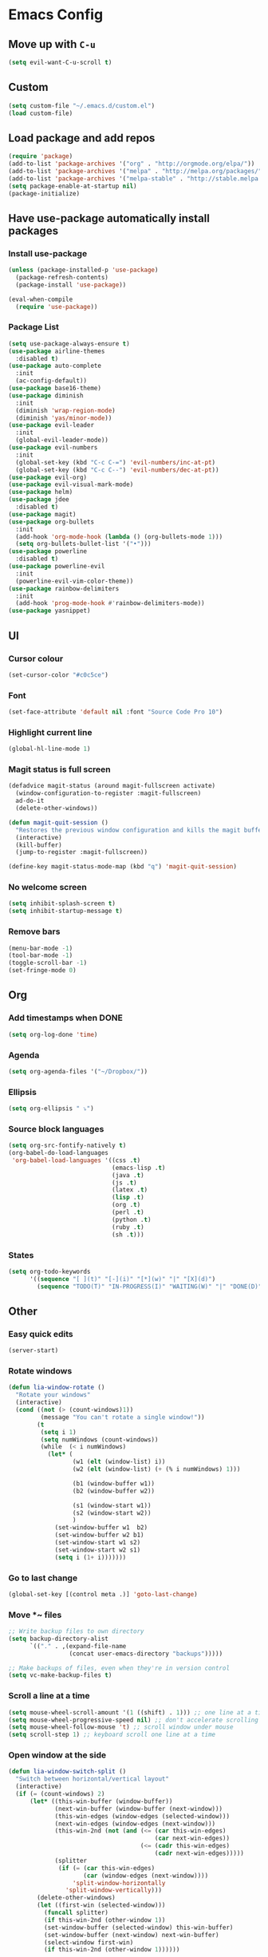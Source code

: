 * Emacs Config
** Move up with ~C-u~
   #+BEGIN_SRC emacs-lisp
     (setq evil-want-C-u-scroll t)
   #+END_SRC
** Custom
   #+BEGIN_SRC emacs-lisp
     (setq custom-file "~/.emacs.d/custom.el")
     (load custom-file)
   #+END_SRC
** Load package and add repos
   #+BEGIN_SRC emacs-lisp
     (require 'package)
     (add-to-list 'package-archives '("org" . "http://orgmode.org/elpa/"))
     (add-to-list 'package-archives '("melpa" . "http://melpa.org/packages/"))
     (add-to-list 'package-archives '("melpa-stable" . "http://stable.melpa.org/packages/"))
     (setq package-enable-at-startup nil)
     (package-initialize)
   #+END_SRC
** Have use-package automatically install packages
*** Install use-package
    #+BEGIN_SRC emacs-lisp
      (unless (package-installed-p 'use-package)
        (package-refresh-contents)
        (package-install 'use-package))

      (eval-when-compile
        (require 'use-package))
    #+END_SRC
*** Package List
    #+BEGIN_SRC emacs-lisp
      (setq use-package-always-ensure t)
      (use-package airline-themes
        :disabled t)
      (use-package auto-complete
        :init
        (ac-config-default))
      (use-package base16-theme)
      (use-package diminish
        :init
        (diminish 'wrap-region-mode)
        (diminish 'yas/minor-mode))
      (use-package evil-leader
        :init
        (global-evil-leader-mode))
      (use-package evil-numbers
        :init
        (global-set-key (kbd "C-c C-=") 'evil-numbers/inc-at-pt)
        (global-set-key (kbd "C-c C--") 'evil-numbers/dec-at-pt))
      (use-package evil-org)
      (use-package evil-visual-mark-mode)
      (use-package helm)
      (use-package jdee
        :disabled t)
      (use-package magit)
      (use-package org-bullets
        :init
        (add-hook 'org-mode-hook (lambda () (org-bullets-mode 1)))
        (setq org-bullets-bullet-list '("•")))
      (use-package powerline
        :disabled t)
      (use-package powerline-evil
        :init
        (powerline-evil-vim-color-theme))
      (use-package rainbow-delimiters
        :init
        (add-hook 'prog-mode-hook #'rainbow-delimiters-mode))
      (use-package yasnippet)
    #+END_SRC
** UI
*** Cursor colour
    #+BEGIN_SRC emacs-lisp
      (set-cursor-color "#c0c5ce")
    #+END_SRC
*** Font
    #+BEGIN_SRC emacs-lisp
      (set-face-attribute 'default nil :font "Source Code Pro 10")
    #+END_SRC
*** Highlight current line
    #+BEGIN_SRC emacs-lisp
      (global-hl-line-mode 1)
    #+END_SRC
*** Magit status is full screen
    #+BEGIN_SRC emacs-lisp
      (defadvice magit-status (around magit-fullscreen activate)
        (window-configuration-to-register :magit-fullscreen)
        ad-do-it
        (delete-other-windows))

      (defun magit-quit-session ()
        "Restores the previous window configuration and kills the magit buffer"
        (interactive)
        (kill-buffer)
        (jump-to-register :magit-fullscreen))

      (define-key magit-status-mode-map (kbd "q") 'magit-quit-session)
    #+END_SRC
*** No welcome screen
    #+BEGIN_SRC emacs-lisp
      (setq inhibit-splash-screen t)
      (setq inhibit-startup-message t)
    #+END_SRC
*** Remove bars
    #+BEGIN_SRC emacs-lisp
      (menu-bar-mode -1)
      (tool-bar-mode -1)
      (toggle-scroll-bar -1)
      (set-fringe-mode 0)
    #+END_SRC
** Org
*** Add timestamps when DONE
    #+BEGIN_SRC emacs-lisp
      (setq org-log-done 'time)
    #+END_SRC
*** Agenda
    #+BEGIN_SRC emacs-lisp
      (setq org-agenda-files '("~/Dropbox/"))
    #+END_SRC
*** Ellipsis
    #+BEGIN_SRC emacs-lisp
      (setq org-ellipsis " ⤵")
    #+END_SRC
*** Source block languages
    #+BEGIN_SRC emacs-lisp
      (setq org-src-fontify-natively t)
      (org-babel-do-load-languages
       'org-babel-load-languages '((css .t)
                                   (emacs-lisp .t)
                                   (java .t)
                                   (js .t)
                                   (latex .t)
                                   (lisp .t)
                                   (org .t)
                                   (perl .t)
                                   (python .t)
                                   (ruby .t)
                                   (sh .t)))
    #+END_SRC
*** States
    #+BEGIN_SRC emacs-lisp
      (setq org-todo-keywords
            '((sequence "[ ](t)" "[-](i)" "[*](w)" "|" "[X](d)")
              (sequence "TODO(T)" "IN-PROGRESS(I)" "WAITING(W)" "|" "DONE(D)" "CANCELED(C)")))
    #+END_SRC
** Other
*** Easy quick edits
    #+BEGIN_SRC emacs-lisp
      (server-start)
    #+END_SRC
*** Rotate windows
    #+BEGIN_SRC emacs-lisp
      (defun lia-window-rotate ()
        "Rotate your windows"
        (interactive)
        (cond ((not (> (count-windows)1))
               (message "You can't rotate a single window!"))
              (t
               (setq i 1)
               (setq numWindows (count-windows))
               (while  (< i numWindows)
                 (let* (
                        (w1 (elt (window-list) i))
                        (w2 (elt (window-list) (+ (% i numWindows) 1)))

                        (b1 (window-buffer w1))
                        (b2 (window-buffer w2))

                        (s1 (window-start w1))
                        (s2 (window-start w2))
                        )
                   (set-window-buffer w1  b2)
                   (set-window-buffer w2 b1)
                   (set-window-start w1 s2)
                   (set-window-start w2 s1)
                   (setq i (1+ i)))))))
    #+END_SRC
*** Go to last change
    #+BEGIN_SRC emacs-lisp
      (global-set-key [(control meta .)] 'goto-last-change)
    #+END_SRC
*** Move *~ files
    #+BEGIN_SRC emacs-lisp
      ;; Write backup files to own directory
      (setq backup-directory-alist
            `(("." . ,(expand-file-name
                       (concat user-emacs-directory "backups")))))

      ;; Make backups of files, even when they're in version control
      (setq vc-make-backup-files t)
    #+END_SRC
*** Scroll a line at a time
    #+BEGIN_SRC emacs-lisp
      (setq mouse-wheel-scroll-amount '(1 ((shift) . 1))) ;; one line at a time
      (setq mouse-wheel-progressive-speed nil) ;; don't accelerate scrolling
      (setq mouse-wheel-follow-mouse 't) ;; scroll window under mouse
      (setq scroll-step 1) ;; keyboard scroll one line at a time
    #+END_SRC
*** Open window at the side
    #+BEGIN_SRC emacs-lisp
      (defun lia-window-switch-split ()
        "Switch between horizontal/vertical layout"
        (interactive)
        (if (= (count-windows) 2)
            (let* ((this-win-buffer (window-buffer))
                   (next-win-buffer (window-buffer (next-window)))
                   (this-win-edges (window-edges (selected-window)))
                   (next-win-edges (window-edges (next-window)))
                   (this-win-2nd (not (and (<= (car this-win-edges)
                                               (car next-win-edges))
                                           (<= (cadr this-win-edges)
                                               (cadr next-win-edges)))))
                   (splitter
                    (if (= (car this-win-edges)
                           (car (window-edges (next-window))))
                        'split-window-horizontally
                      'split-window-vertically)))
              (delete-other-windows)
              (let ((first-win (selected-window)))
                (funcall splitter)
                (if this-win-2nd (other-window 1))
                (set-window-buffer (selected-window) this-win-buffer)
                (set-window-buffer (next-window) next-win-buffer)
                (select-window first-win)
                (if this-win-2nd (other-window 1))))))
    #+END_SRC
*** Word wrap
    #+BEGIN_SRC emacs-lisp
      (global-visual-line-mode t)

      ;; move by visual line
      (define-key evil-normal-state-map (kbd "j") 'evil-next-visual-line)
      (define-key evil-normal-state-map (kbd "k") 'evil-previous-visual-line)
    #+END_SRC
*** ~yes/no~ prompts are ~y/n~
    #+BEGIN_SRC emacs-lisp
      (fset 'yes-or-no-p 'y-or-n-p)
    #+END_SRC
** These should be at the bottom
   #+BEGIN_SRC emacs-lisp
     (require 'evil-org 'evil)
     (evil-mode t)
   #+END_SRC

